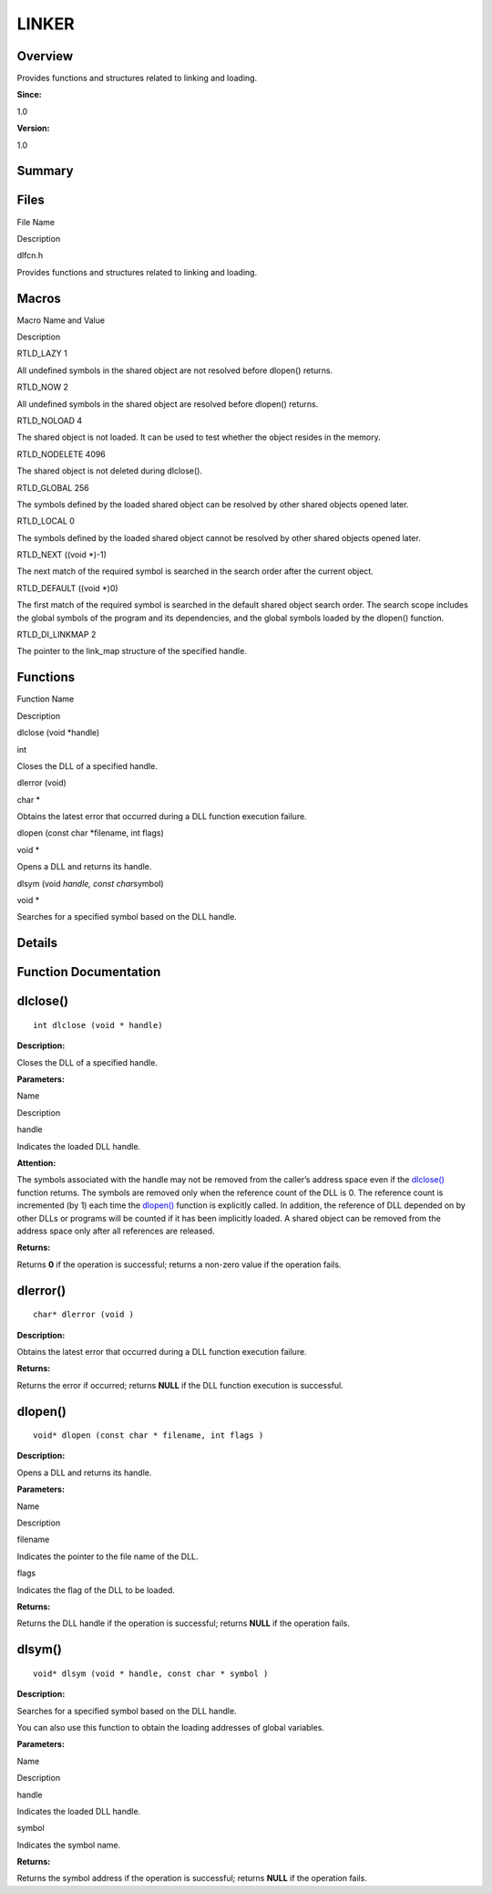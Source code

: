 LINKER
======

**Overview**\ 
--------------

Provides functions and structures related to linking and loading.

**Since:**

1.0

**Version:**

1.0

**Summary**\ 
-------------

Files
-----

.. raw:: html

   <table>

.. raw:: html

   <thead align="left">

.. raw:: html

   <tr id="row1401306351084825">

.. raw:: html

   <th class="cellrowborder" valign="top" width="50%" id="mcps1.1.3.1.1">

.. raw:: html

   <p id="p391479296084825">

File Name

.. raw:: html

   </p>

.. raw:: html

   </th>

.. raw:: html

   <th class="cellrowborder" valign="top" width="50%" id="mcps1.1.3.1.2">

.. raw:: html

   <p id="p231466388084825">

Description

.. raw:: html

   </p>

.. raw:: html

   </th>

.. raw:: html

   </tr>

.. raw:: html

   </thead>

.. raw:: html

   <tbody>

.. raw:: html

   <tr id="row1305381503084825">

.. raw:: html

   <td class="cellrowborder" valign="top" width="50%" headers="mcps1.1.3.1.1 ">

.. raw:: html

   <p id="p13423372084825">

dlfcn.h

.. raw:: html

   </p>

.. raw:: html

   </td>

.. raw:: html

   <td class="cellrowborder" valign="top" width="50%" headers="mcps1.1.3.1.2 ">

.. raw:: html

   <p id="p1465033084084825">

Provides functions and structures related to linking and loading.

.. raw:: html

   </p>

.. raw:: html

   </td>

.. raw:: html

   </tr>

.. raw:: html

   </tbody>

.. raw:: html

   </table>

Macros
------

.. raw:: html

   <table>

.. raw:: html

   <thead align="left">

.. raw:: html

   <tr id="row1264510603084825">

.. raw:: html

   <th class="cellrowborder" valign="top" width="50%" id="mcps1.1.3.1.1">

.. raw:: html

   <p id="p1765023098084825">

Macro Name and Value

.. raw:: html

   </p>

.. raw:: html

   </th>

.. raw:: html

   <th class="cellrowborder" valign="top" width="50%" id="mcps1.1.3.1.2">

.. raw:: html

   <p id="p411603155084825">

Description

.. raw:: html

   </p>

.. raw:: html

   </th>

.. raw:: html

   </tr>

.. raw:: html

   </thead>

.. raw:: html

   <tbody>

.. raw:: html

   <tr id="row1534629431084825">

.. raw:: html

   <td class="cellrowborder" valign="top" width="50%" headers="mcps1.1.3.1.1 ">

.. raw:: html

   <p id="p580560698084825">

RTLD_LAZY 1

.. raw:: html

   </p>

.. raw:: html

   </td>

.. raw:: html

   <td class="cellrowborder" valign="top" width="50%" headers="mcps1.1.3.1.2 ">

.. raw:: html

   <p id="p1039447625084825">

All undefined symbols in the shared object are not resolved before
dlopen() returns.

.. raw:: html

   </p>

.. raw:: html

   </td>

.. raw:: html

   </tr>

.. raw:: html

   <tr id="row516241716084825">

.. raw:: html

   <td class="cellrowborder" valign="top" width="50%" headers="mcps1.1.3.1.1 ">

.. raw:: html

   <p id="p1329594192084825">

RTLD_NOW 2

.. raw:: html

   </p>

.. raw:: html

   </td>

.. raw:: html

   <td class="cellrowborder" valign="top" width="50%" headers="mcps1.1.3.1.2 ">

.. raw:: html

   <p id="p1912809440084825">

All undefined symbols in the shared object are resolved before dlopen()
returns.

.. raw:: html

   </p>

.. raw:: html

   </td>

.. raw:: html

   </tr>

.. raw:: html

   <tr id="row1865641305084825">

.. raw:: html

   <td class="cellrowborder" valign="top" width="50%" headers="mcps1.1.3.1.1 ">

.. raw:: html

   <p id="p2142172841084825">

RTLD_NOLOAD 4

.. raw:: html

   </p>

.. raw:: html

   </td>

.. raw:: html

   <td class="cellrowborder" valign="top" width="50%" headers="mcps1.1.3.1.2 ">

.. raw:: html

   <p id="p1250652025084825">

The shared object is not loaded. It can be used to test whether the
object resides in the memory.

.. raw:: html

   </p>

.. raw:: html

   </td>

.. raw:: html

   </tr>

.. raw:: html

   <tr id="row1362129475084825">

.. raw:: html

   <td class="cellrowborder" valign="top" width="50%" headers="mcps1.1.3.1.1 ">

.. raw:: html

   <p id="p1155307019084825">

RTLD_NODELETE 4096

.. raw:: html

   </p>

.. raw:: html

   </td>

.. raw:: html

   <td class="cellrowborder" valign="top" width="50%" headers="mcps1.1.3.1.2 ">

.. raw:: html

   <p id="p734018458084825">

The shared object is not deleted during dlclose().

.. raw:: html

   </p>

.. raw:: html

   </td>

.. raw:: html

   </tr>

.. raw:: html

   <tr id="row1646745202084825">

.. raw:: html

   <td class="cellrowborder" valign="top" width="50%" headers="mcps1.1.3.1.1 ">

.. raw:: html

   <p id="p413856703084825">

RTLD_GLOBAL 256

.. raw:: html

   </p>

.. raw:: html

   </td>

.. raw:: html

   <td class="cellrowborder" valign="top" width="50%" headers="mcps1.1.3.1.2 ">

.. raw:: html

   <p id="p1535058742084825">

The symbols defined by the loaded shared object can be resolved by other
shared objects opened later.

.. raw:: html

   </p>

.. raw:: html

   </td>

.. raw:: html

   </tr>

.. raw:: html

   <tr id="row1629672610084825">

.. raw:: html

   <td class="cellrowborder" valign="top" width="50%" headers="mcps1.1.3.1.1 ">

.. raw:: html

   <p id="p1864746640084825">

RTLD_LOCAL 0

.. raw:: html

   </p>

.. raw:: html

   </td>

.. raw:: html

   <td class="cellrowborder" valign="top" width="50%" headers="mcps1.1.3.1.2 ">

.. raw:: html

   <p id="p1952382172084825">

The symbols defined by the loaded shared object cannot be resolved by
other shared objects opened later.

.. raw:: html

   </p>

.. raw:: html

   </td>

.. raw:: html

   </tr>

.. raw:: html

   <tr id="row21390697084825">

.. raw:: html

   <td class="cellrowborder" valign="top" width="50%" headers="mcps1.1.3.1.1 ">

.. raw:: html

   <p id="p1113481075084825">

RTLD_NEXT ((void \*)-1)

.. raw:: html

   </p>

.. raw:: html

   </td>

.. raw:: html

   <td class="cellrowborder" valign="top" width="50%" headers="mcps1.1.3.1.2 ">

.. raw:: html

   <p id="p77250570084825">

The next match of the required symbol is searched in the search order
after the current object.

.. raw:: html

   </p>

.. raw:: html

   </td>

.. raw:: html

   </tr>

.. raw:: html

   <tr id="row1281839865084825">

.. raw:: html

   <td class="cellrowborder" valign="top" width="50%" headers="mcps1.1.3.1.1 ">

.. raw:: html

   <p id="p1464345516084825">

RTLD_DEFAULT ((void \*)0)

.. raw:: html

   </p>

.. raw:: html

   </td>

.. raw:: html

   <td class="cellrowborder" valign="top" width="50%" headers="mcps1.1.3.1.2 ">

.. raw:: html

   <p id="p38595140084825">

The first match of the required symbol is searched in the default shared
object search order. The search scope includes the global symbols of the
program and its dependencies, and the global symbols loaded by the
dlopen() function.

.. raw:: html

   </p>

.. raw:: html

   </td>

.. raw:: html

   </tr>

.. raw:: html

   <tr id="row1854508129084825">

.. raw:: html

   <td class="cellrowborder" valign="top" width="50%" headers="mcps1.1.3.1.1 ">

.. raw:: html

   <p id="p731551837084825">

RTLD_DI_LINKMAP 2

.. raw:: html

   </p>

.. raw:: html

   </td>

.. raw:: html

   <td class="cellrowborder" valign="top" width="50%" headers="mcps1.1.3.1.2 ">

.. raw:: html

   <p id="p1812546376084825">

The pointer to the link_map structure of the specified handle.

.. raw:: html

   </p>

.. raw:: html

   </td>

.. raw:: html

   </tr>

.. raw:: html

   </tbody>

.. raw:: html

   </table>

Functions
---------

.. raw:: html

   <table>

.. raw:: html

   <thead align="left">

.. raw:: html

   <tr id="row442721617084825">

.. raw:: html

   <th class="cellrowborder" valign="top" width="50%" id="mcps1.1.3.1.1">

.. raw:: html

   <p id="p892210895084825">

Function Name

.. raw:: html

   </p>

.. raw:: html

   </th>

.. raw:: html

   <th class="cellrowborder" valign="top" width="50%" id="mcps1.1.3.1.2">

.. raw:: html

   <p id="p1640702598084825">

Description

.. raw:: html

   </p>

.. raw:: html

   </th>

.. raw:: html

   </tr>

.. raw:: html

   </thead>

.. raw:: html

   <tbody>

.. raw:: html

   <tr id="row1622817765084825">

.. raw:: html

   <td class="cellrowborder" valign="top" width="50%" headers="mcps1.1.3.1.1 ">

.. raw:: html

   <p id="p1285494619084825">

dlclose (void \*handle)

.. raw:: html

   </p>

.. raw:: html

   </td>

.. raw:: html

   <td class="cellrowborder" valign="top" width="50%" headers="mcps1.1.3.1.2 ">

.. raw:: html

   <p id="p1810650637084825">

int

.. raw:: html

   </p>

.. raw:: html

   <p id="p375954653084825">

Closes the DLL of a specified handle.

.. raw:: html

   </p>

.. raw:: html

   </td>

.. raw:: html

   </tr>

.. raw:: html

   <tr id="row1190872416084825">

.. raw:: html

   <td class="cellrowborder" valign="top" width="50%" headers="mcps1.1.3.1.1 ">

.. raw:: html

   <p id="p1928172100084825">

dlerror (void)

.. raw:: html

   </p>

.. raw:: html

   </td>

.. raw:: html

   <td class="cellrowborder" valign="top" width="50%" headers="mcps1.1.3.1.2 ">

.. raw:: html

   <p id="p1863841544084825">

char \*

.. raw:: html

   </p>

.. raw:: html

   <p id="p736658124084825">

Obtains the latest error that occurred during a DLL function execution
failure.

.. raw:: html

   </p>

.. raw:: html

   </td>

.. raw:: html

   </tr>

.. raw:: html

   <tr id="row1561549575084825">

.. raw:: html

   <td class="cellrowborder" valign="top" width="50%" headers="mcps1.1.3.1.1 ">

.. raw:: html

   <p id="p1619130112084825">

dlopen (const char \*filename, int flags)

.. raw:: html

   </p>

.. raw:: html

   </td>

.. raw:: html

   <td class="cellrowborder" valign="top" width="50%" headers="mcps1.1.3.1.2 ">

.. raw:: html

   <p id="p870530651084825">

void \*

.. raw:: html

   </p>

.. raw:: html

   <p id="p1241362467084825">

Opens a DLL and returns its handle.

.. raw:: html

   </p>

.. raw:: html

   </td>

.. raw:: html

   </tr>

.. raw:: html

   <tr id="row2120726308084825">

.. raw:: html

   <td class="cellrowborder" valign="top" width="50%" headers="mcps1.1.3.1.1 ">

.. raw:: html

   <p id="p2006475076084825">

dlsym (void *handle, const char*\ symbol)

.. raw:: html

   </p>

.. raw:: html

   </td>

.. raw:: html

   <td class="cellrowborder" valign="top" width="50%" headers="mcps1.1.3.1.2 ">

.. raw:: html

   <p id="p885766960084825">

void \*

.. raw:: html

   </p>

.. raw:: html

   <p id="p1073482357084825">

Searches for a specified symbol based on the DLL handle.

.. raw:: html

   </p>

.. raw:: html

   </td>

.. raw:: html

   </tr>

.. raw:: html

   </tbody>

.. raw:: html

   </table>

**Details**\ 
-------------

**Function Documentation**\ 
----------------------------

dlclose()
---------

::

   int dlclose (void * handle)

**Description:**

Closes the DLL of a specified handle.

**Parameters:**

.. raw:: html

   <table>

.. raw:: html

   <thead align="left">

.. raw:: html

   <tr id="row1679938918084825">

.. raw:: html

   <th class="cellrowborder" valign="top" width="50%" id="mcps1.1.3.1.1">

.. raw:: html

   <p id="p1993083246084825">

Name

.. raw:: html

   </p>

.. raw:: html

   </th>

.. raw:: html

   <th class="cellrowborder" valign="top" width="50%" id="mcps1.1.3.1.2">

.. raw:: html

   <p id="p1221975086084825">

Description

.. raw:: html

   </p>

.. raw:: html

   </th>

.. raw:: html

   </tr>

.. raw:: html

   </thead>

.. raw:: html

   <tbody>

.. raw:: html

   <tr id="row934813209084825">

.. raw:: html

   <td class="cellrowborder" valign="top" width="50%" headers="mcps1.1.3.1.1 ">

handle

.. raw:: html

   </td>

.. raw:: html

   <td class="cellrowborder" valign="top" width="50%" headers="mcps1.1.3.1.2 ">

Indicates the loaded DLL handle.

.. raw:: html

   </td>

.. raw:: html

   </tr>

.. raw:: html

   </tbody>

.. raw:: html

   </table>

**Attention:**

The symbols associated with the handle may not be removed from the
caller’s address space even if the
`dlclose() <linker.md#gaf483b6c4400965aa885f9f1a144138a5>`__ function
returns. The symbols are removed only when the reference count of the
DLL is 0. The reference count is incremented (by 1) each time the
`dlopen() <linker.md#gad559be443b3edb0af8835d6ec2c29a3a>`__ function is
explicitly called. In addition, the reference of DLL depended on by
other DLLs or programs will be counted if it has been implicitly loaded.
A shared object can be removed from the address space only after all
references are released.

**Returns:**

Returns **0** if the operation is successful; returns a non-zero value
if the operation fails.

dlerror()
---------

::

   char* dlerror (void )

**Description:**

Obtains the latest error that occurred during a DLL function execution
failure.

**Returns:**

Returns the error if occurred; returns **NULL** if the DLL function
execution is successful.

dlopen()
--------

::

   void* dlopen (const char * filename, int flags )

**Description:**

Opens a DLL and returns its handle.

**Parameters:**

.. raw:: html

   <table>

.. raw:: html

   <thead align="left">

.. raw:: html

   <tr id="row992879704084825">

.. raw:: html

   <th class="cellrowborder" valign="top" width="50%" id="mcps1.1.3.1.1">

.. raw:: html

   <p id="p1139497308084825">

Name

.. raw:: html

   </p>

.. raw:: html

   </th>

.. raw:: html

   <th class="cellrowborder" valign="top" width="50%" id="mcps1.1.3.1.2">

.. raw:: html

   <p id="p844740991084825">

Description

.. raw:: html

   </p>

.. raw:: html

   </th>

.. raw:: html

   </tr>

.. raw:: html

   </thead>

.. raw:: html

   <tbody>

.. raw:: html

   <tr id="row1456031842084825">

.. raw:: html

   <td class="cellrowborder" valign="top" width="50%" headers="mcps1.1.3.1.1 ">

filename

.. raw:: html

   </td>

.. raw:: html

   <td class="cellrowborder" valign="top" width="50%" headers="mcps1.1.3.1.2 ">

Indicates the pointer to the file name of the DLL.

.. raw:: html

   </td>

.. raw:: html

   </tr>

.. raw:: html

   <tr id="row1012545503084825">

.. raw:: html

   <td class="cellrowborder" valign="top" width="50%" headers="mcps1.1.3.1.1 ">

flags

.. raw:: html

   </td>

.. raw:: html

   <td class="cellrowborder" valign="top" width="50%" headers="mcps1.1.3.1.2 ">

Indicates the flag of the DLL to be loaded.

.. raw:: html

   </td>

.. raw:: html

   </tr>

.. raw:: html

   </tbody>

.. raw:: html

   </table>

**Returns:**

Returns the DLL handle if the operation is successful; returns **NULL**
if the operation fails.

dlsym()
-------

::

   void* dlsym (void * handle, const char * symbol )

**Description:**

Searches for a specified symbol based on the DLL handle.

You can also use this function to obtain the loading addresses of global
variables.

**Parameters:**

.. raw:: html

   <table>

.. raw:: html

   <thead align="left">

.. raw:: html

   <tr id="row544373741084825">

.. raw:: html

   <th class="cellrowborder" valign="top" width="50%" id="mcps1.1.3.1.1">

.. raw:: html

   <p id="p1736147775084825">

Name

.. raw:: html

   </p>

.. raw:: html

   </th>

.. raw:: html

   <th class="cellrowborder" valign="top" width="50%" id="mcps1.1.3.1.2">

.. raw:: html

   <p id="p839346772084825">

Description

.. raw:: html

   </p>

.. raw:: html

   </th>

.. raw:: html

   </tr>

.. raw:: html

   </thead>

.. raw:: html

   <tbody>

.. raw:: html

   <tr id="row1337981219084825">

.. raw:: html

   <td class="cellrowborder" valign="top" width="50%" headers="mcps1.1.3.1.1 ">

handle

.. raw:: html

   </td>

.. raw:: html

   <td class="cellrowborder" valign="top" width="50%" headers="mcps1.1.3.1.2 ">

Indicates the loaded DLL handle.

.. raw:: html

   </td>

.. raw:: html

   </tr>

.. raw:: html

   <tr id="row1830289209084825">

.. raw:: html

   <td class="cellrowborder" valign="top" width="50%" headers="mcps1.1.3.1.1 ">

symbol

.. raw:: html

   </td>

.. raw:: html

   <td class="cellrowborder" valign="top" width="50%" headers="mcps1.1.3.1.2 ">

Indicates the symbol name.

.. raw:: html

   </td>

.. raw:: html

   </tr>

.. raw:: html

   </tbody>

.. raw:: html

   </table>

**Returns:**

Returns the symbol address if the operation is successful; returns
**NULL** if the operation fails.
